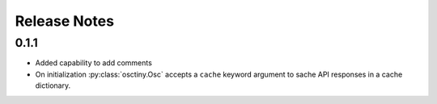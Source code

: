 Release Notes
=============

0.1.1
-----

* Added capability to add comments
* On initialization :py:class:`osctiny.Osc` accepts a ``cache`` keyword argument
  to sache API responses in a cache dictionary.